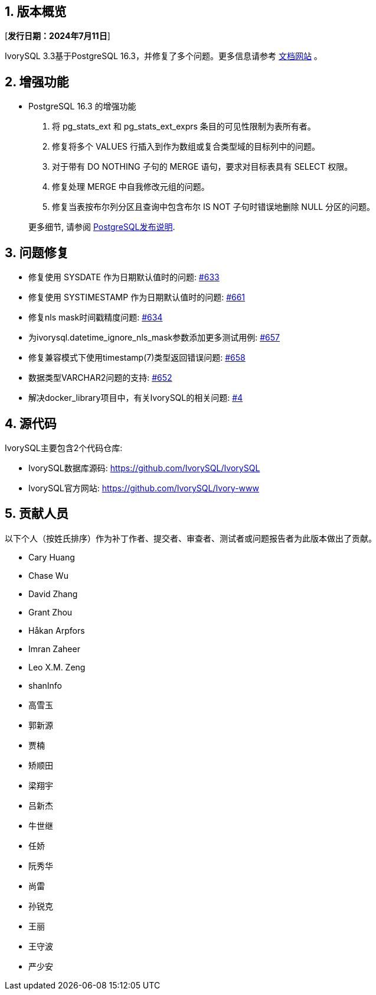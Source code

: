 :sectnums:
:sectnumlevels: 5


== 版本概览

[**发行日期：2024年7月11日**]


IvorySQL 3.3基于PostgreSQL 16.3，并修复了多个问题。更多信息请参考 https://docs.ivorysql.org/[文档网站] 。

== 增强功能

- PostgreSQL 16.3 的增强功能

1. 将 pg_stats_ext 和 pg_stats_ext_exprs 条目的可见性限制为表所有者。
2. 修复将多个 VALUES 行插入到作为数组或复合类型域的目标列中的问题。
3. 对于带有 DO NOTHING 子句的 MERGE 语句，要求对目标表具有 SELECT 权限。
4. 修复处理 MERGE 中自我修改元组的问题。
5. 修复当表按布尔列分区且查询中包含布尔 IS NOT 子句时错误地删除 NULL 分区的问题。

+

更多细节, 请参阅 https://www.postgresql.org/docs/release/16.3/[PostgreSQL发布说明].


== 问题修复

- 修复使用 SYSDATE 作为日期默认值时的问题: https://github.com/IvorySQL/IvorySQL/issues/633[#633]  
- 修复使用 SYSTIMESTAMP 作为日期默认值时的问题: https://github.com/IvorySQL/IvorySQL/issues/661[#661]
- 修复nls mask时间戳精度问题: https://github.com/IvorySQL/IvorySQL/issues/634[#634]
- 为ivorysql.datetime_ignore_nls_mask参数添加更多测试用例: https://github.com/IvorySQL/IvorySQL/issues/657[#657] 
- 修复兼容模式下使用timestamp(7)类型返回错误问题: https://github.com/IvorySQL/IvorySQL/issues/658[#658]
- 数据类型VARCHAR2问题的支持: https://github.com/IvorySQL/IvorySQL/issues/652[#652]
- 解决docker_library项目中，有关IvorySQL的相关问题: https://github.com/IvorySQL/docker_library/issues/4[#4]

== 源代码

IvorySQL主要包含2个代码仓库:

* IvorySQL数据库源码: https://github.com/IvorySQL/IvorySQL
* IvorySQL官方网站: https://github.com/IvorySQL/Ivory-www

== 贡献人员
以下个人（按姓氏排序）作为补丁作者、提交者、审查者、测试者或问题报告者为此版本做出了贡献。

- Cary Huang
- Chase Wu
- David Zhang
- Grant Zhou
- Håkan Arpfors
- Imran Zaheer
- Leo X.M. Zeng
- shanInfo
- 高雪玉
- 郭新源
- 贾楠
- 矫顺田
- 梁翔宇
- 吕新杰
- 牛世继
- 任娇
- 阮秀华
- 尚雷
- 孙锐克
- 王丽
- 王守波
- 严少安